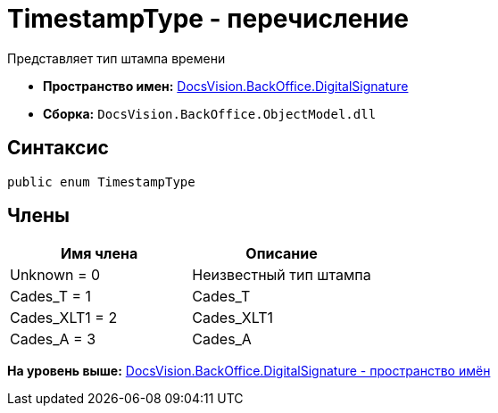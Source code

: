 = TimestampType - перечисление

Представляет тип штампа времени

* [.keyword]*Пространство имен:* xref:DigitalSignature_NS.adoc[DocsVision.BackOffice.DigitalSignature]
* [.keyword]*Сборка:* [.ph .filepath]`DocsVision.BackOffice.ObjectModel.dll`

[[TimestampType_EN__section_vlv_nct_mpb]]
== Синтаксис

[source,pre,codeblock,language-csharp]
----
public enum TimestampType
----

[[TimestampType_EN__section_jlj_5zf_npb]]
== Члены

[cols=",",options="header",]
|===
|Имя члена |Описание
|Unknown = 0 |Неизвестный тип штампа
|Cades_T = 1 |Cades_T
|Cades_XLT1 = 2 |Cades_XLT1
|Cades_A = 3 |Cades_A
|===

*На уровень выше:* xref:../../../../api/DocsVision/BackOffice/DigitalSignature/DigitalSignature_NS.adoc[DocsVision.BackOffice.DigitalSignature - пространство имён]
